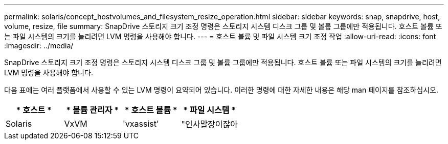 ---
permalink: solaris/concept_hostvolumes_and_filesystem_resize_operation.html 
sidebar: sidebar 
keywords: snap, snapdrive, host, volume, resize, file 
summary: SnapDrive 스토리지 크기 조정 명령은 스토리지 시스템 디스크 그룹 및 볼륨 그룹에만 적용됩니다. 호스트 볼륨 또는 파일 시스템의 크기를 늘리려면 LVM 명령을 사용해야 합니다. 
---
= 호스트 볼륨 및 파일 시스템 크기 조정 작업
:allow-uri-read: 
:icons: font
:imagesdir: ../media/


[role="lead"]
SnapDrive 스토리지 크기 조정 명령은 스토리지 시스템 디스크 그룹 및 볼륨 그룹에만 적용됩니다. 호스트 볼륨 또는 파일 시스템의 크기를 늘리려면 LVM 명령을 사용해야 합니다.

다음 표에는 여러 플랫폼에서 사용할 수 있는 LVM 명령이 요약되어 있습니다. 이러한 명령에 대한 자세한 내용은 해당 man 페이지를 참조하십시오.

|===
| * 호스트 * | * 볼륨 관리자 * | * 호스트 볼륨 * | * 파일 시스템 * 


 a| 
Solaris
 a| 
VxVM
 a| 
'vxassist'
 a| 
"인사말장이잖아

|===
